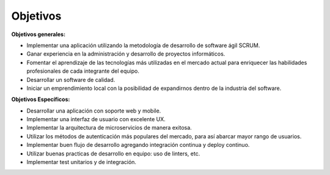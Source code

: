 Objetivos
---------

**Objetivos generales:**

* Implementar una aplicación utilizando la metodología de desarrollo de software ágil SCRUM.
* Ganar experiencia en la administración y desarrollo de proyectos informáticos.
* Fomentar el aprendizaje de las tecnologías más utilizadas en el mercado actual para enriquecer las habilidades profesionales de cada integrante del equipo.
* Desarrollar un software de calidad.
* Iniciar un emprendimiento local con la posibilidad de expandirnos dentro de la industria del software.

**Objetivos Específicos:**

* Desarrollar una aplicación con soporte web y mobile.
* Implementar una interfaz de usuario con excelente UX.
* Implementar la arquitectura de microservicios de manera exitosa.
* Utilizar los métodos de autenticación más populares del mercado, para así abarcar mayor rango de usuarios.
* Implementar buen flujo de desarrollo agregando integración continua y deploy continuo.
* Utilizar buenas practicas de desarrollo en equipo: uso de linters, etc.
* Implementar test unitarios y de integración.

